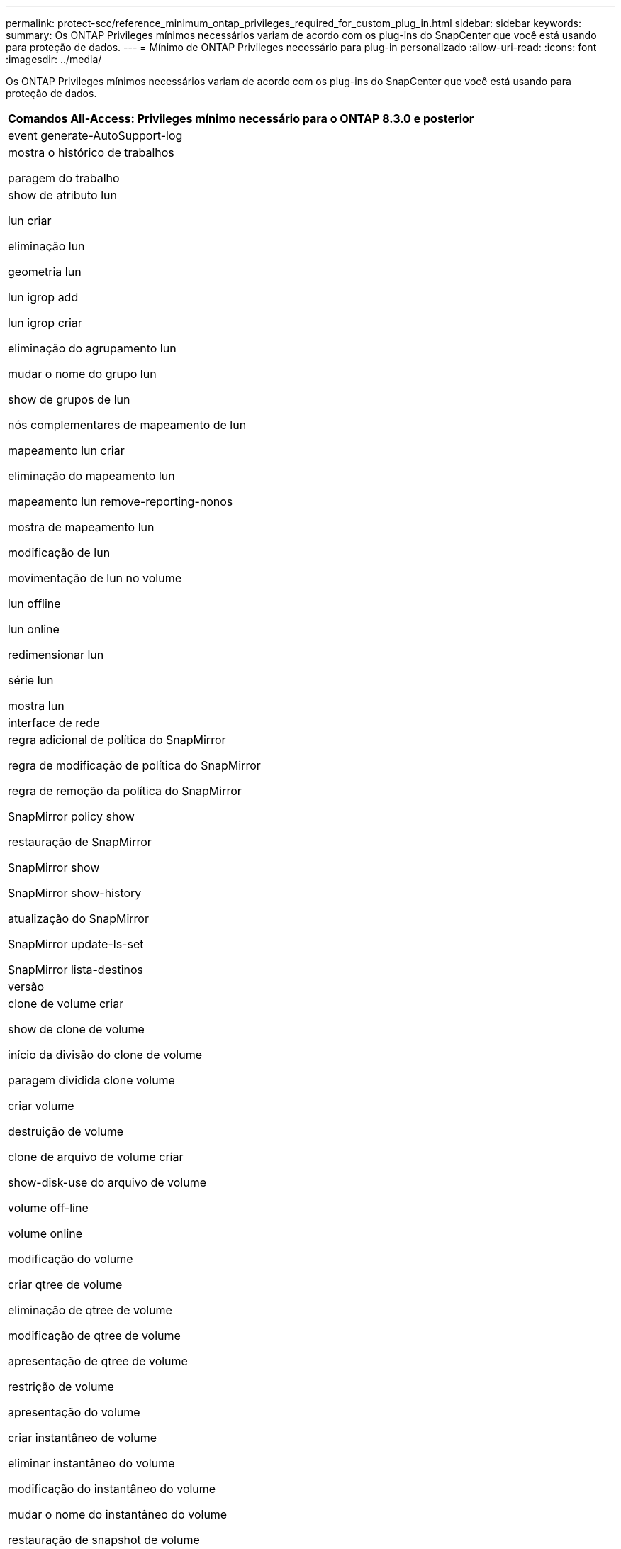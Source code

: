 ---
permalink: protect-scc/reference_minimum_ontap_privileges_required_for_custom_plug_in.html 
sidebar: sidebar 
keywords:  
summary: Os ONTAP Privileges mínimos necessários variam de acordo com os plug-ins do SnapCenter que você está usando para proteção de dados. 
---
= Mínimo de ONTAP Privileges necessário para plug-in personalizado
:allow-uri-read: 
:icons: font
:imagesdir: ../media/


[role="lead"]
Os ONTAP Privileges mínimos necessários variam de acordo com os plug-ins do SnapCenter que você está usando para proteção de dados.

|===
| Comandos All-Access: Privileges mínimo necessário para o ONTAP 8.3.0 e posterior 


 a| 
event generate-AutoSupport-log



 a| 
mostra o histórico de trabalhos

paragem do trabalho



 a| 
show de atributo lun

lun criar

eliminação lun

geometria lun

lun igrop add

lun igrop criar

eliminação do agrupamento lun

mudar o nome do grupo lun

show de grupos de lun

nós complementares de mapeamento de lun

mapeamento lun criar

eliminação do mapeamento lun

mapeamento lun remove-reporting-nonos

mostra de mapeamento lun

modificação de lun

movimentação de lun no volume

lun offline

lun online

redimensionar lun

série lun

mostra lun



 a| 
interface de rede



 a| 
regra adicional de política do SnapMirror

regra de modificação de política do SnapMirror

regra de remoção da política do SnapMirror

SnapMirror policy show

restauração de SnapMirror

SnapMirror show

SnapMirror show-history

atualização do SnapMirror

SnapMirror update-ls-set

SnapMirror lista-destinos



 a| 
versão



 a| 
clone de volume criar

show de clone de volume

início da divisão do clone de volume

paragem dividida clone volume

criar volume

destruição de volume

clone de arquivo de volume criar

show-disk-use do arquivo de volume

volume off-line

volume online

modificação do volume

criar qtree de volume

eliminação de qtree de volume

modificação de qtree de volume

apresentação de qtree de volume

restrição de volume

apresentação do volume

criar instantâneo de volume

eliminar instantâneo do volume

modificação do instantâneo do volume

mudar o nome do instantâneo do volume

restauração de snapshot de volume

restauração de arquivo de snapshot de volume

apresentação de instantâneo do volume

desmontar o volume



 a| 
svm cifs

compartilhamento cifs de svm criar

exclusão de compartilhamento cifs de svm

apresentação do shadowcopy cifs de svm

exibição de compartilhamento cifs de svm

mostra cifs de svm

criação de política de exportação de svm

exclusão da política de exportação do svm

regra de política de exportação de svm criar

a regra de política de exportação do svm é exibida

exibição da política de exportação do svm

apresentação da ligação iscsi de svm

mostra o svm

|===
|===
| Comandos somente leitura: Privileges mínimo necessário para o ONTAP 8.3.0 e posterior 


 a| 
interface de rede

|===